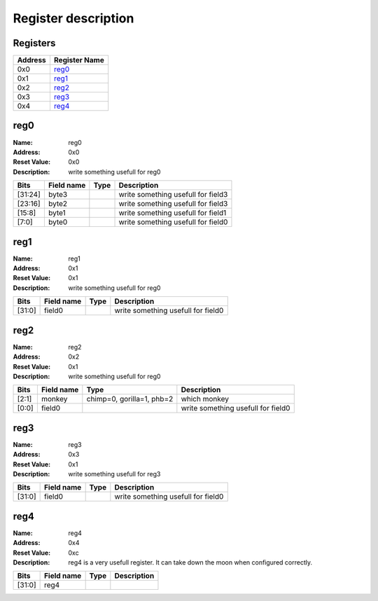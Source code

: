 ====================
Register description
====================

Registers
---------

+------------+---------------+
|Address     |Register Name  +
+============+===============+
|0x0         |reg0_          +
+------------+---------------+
|0x1         |reg1_          +
+------------+---------------+
|0x2         |reg2_          +
+------------+---------------+
|0x3         |reg3_          +
+------------+---------------+
|0x4         |reg4_          +
+------------+---------------+

reg0
----

:Name:        reg0

:Address:     0x0

:Reset Value: 0x0

:Description: write something usefull for reg0

+------------+---------------+----------+--------------------+
|Bits        |Field name     |Type      |Description         +
+============+===============+==========+====================+
|[31:24]     |byte3          |          |write something     +
|            |               |          |usefull for field3  +
+------------+---------------+----------+--------------------+
|[23:16]     |byte2          |          |write something     +
|            |               |          |usefull for field3  +
+------------+---------------+----------+--------------------+
|[15:8]      |byte1          |          |write something     +
|            |               |          |usefull for field1  +
+------------+---------------+----------+--------------------+
|[7:0]       |byte0          |          |write something     +
|            |               |          |usefull for field0  +
+------------+---------------+----------+--------------------+

reg1
----

:Name:        reg1

:Address:     0x1

:Reset Value: 0x1

:Description: write something usefull for reg0

+------------+---------------+----------+--------------------+
|Bits        |Field name     |Type      |Description         +
+============+===============+==========+====================+
|[31:0]      |field0         |          |write something     +
|            |               |          |usefull for field0  +
+------------+---------------+----------+--------------------+

reg2
----

:Name:        reg2

:Address:     0x2

:Reset Value: 0x1

:Description: write something usefull for reg0

+------------+---------------+----------+--------------------+
|Bits        |Field name     |Type      |Description         +
+============+===============+==========+====================+
|[2:1]       |monkey         |chimp=0,  |which monkey        +
|            |               |gorilla=1,|                    +
|            |               |phb=2     |                    +
+------------+---------------+----------+--------------------+
|[0:0]       |field0         |          |write something     +
|            |               |          |usefull for field0  +
+------------+---------------+----------+--------------------+

reg3
----

:Name:        reg3

:Address:     0x3

:Reset Value: 0x1

:Description: write something usefull for reg3

+------------+---------------+----------+--------------------+
|Bits        |Field name     |Type      |Description         +
+============+===============+==========+====================+
|[31:0]      |field0         |          |write something     +
|            |               |          |usefull for field0  +
+------------+---------------+----------+--------------------+

reg4
----

:Name:        reg4

:Address:     0x4

:Reset Value: 0xc

:Description: reg4 is a very usefull register. It can take down the moon when configured correctly.

+------------+---------------+----------+--------------------+
|Bits        |Field name     |Type      |Description         +
+============+===============+==========+====================+
|[31:0]      |reg4           |          |                    +
+------------+---------------+----------+--------------------+

